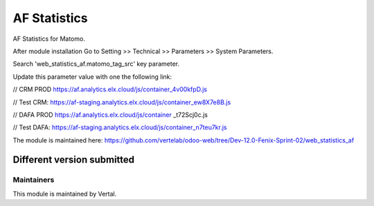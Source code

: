 =============
AF Statistics
=============

AF Statistics for Matomo.

After module installation Go to Setting >> Technical >> Parameters >> System Parameters.

Search 'web_statistics_af.matomo_tag_src' key parameter.

Update this parameter value with one the following link:

// CRM PROD https://af.analytics.elx.cloud/js/container_4v00kfpD.js

// Test CRM: https://af-staging.analytics.elx.cloud/js/container_ew8X7e8B.js

// DAFA PROD https://af.analytics.elx.cloud/js/container _t72Scj0c.js

// Test DAFA: https://af-staging.analytics.elx.cloud/js/container_n7teu7kr.js


The module is maintained here: https://github.com/vertelab/odoo-web/tree/Dev-12.0-Fenix-Sprint-02/web_statistics_af

Different version submitted
===========================



Maintainers
~~~~~~~~~~~

This module is maintained by Vertal.